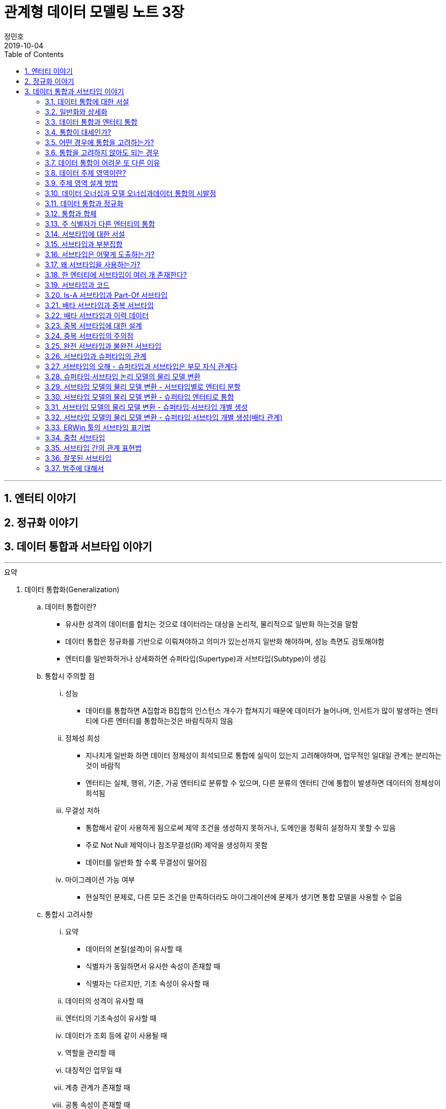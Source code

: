 = 관계형 데이터 모델링 노트 3장
정민호
2019-10-04
:jbake-last_updated: 2019-10-31
:jbake-type: post
:jbake-status: published
:jbake-tags: 데이터모델링, 책정리
:description: '데이터모델링 도서인 `관계형 데이터 모델링 노트 개정판` 책의 `3장 데이터 통합과 서브타입 이야기` 요약 및 정리
:jbake-og: {"image": "img/jdk/duke.jpg"}
:idprefix:
:toc:
:sectnums:

---
== 엔터티 이야기
== 정규화 이야기
== 데이터 통합과 서브타입 이야기
---

.요약
****

. 데이터 통합화(Generalization)
.. 데이터 통합이란?
* 유사한 성격의 데이터를 합치는 것으로 데이터라는 대상을 논리적, 물리적으로 일반화 하는것을 말함
* 데이터 통합은 정규화를 기반으로 이뤄져야하고 의미가 있는선까지 일반화 해야하며, 성능 측면도 검토해야함
* 엔터티를 일반화하거나 상세화하면 슈퍼타입(Supertype)과 서브타입(Subtype)이 생김

.. 통합시 주의할 점
... 성능
* 데이터를 통합하면 A집합과 B집합의 인스턴스 개수가 합쳐지기 때문에 데이터가 늘어나며, 인서트가 많이 발생하는 엔터티에 다른 엔터티를 통합하는것은 바람직하지 않음
... 정체성 희성
* 지나치게 일반화 하면 데이터 정체성이 희석되므로 통합에 실익이 있는지 고려해야하며, 업무적인 일대일 관계는 분리하는 것이 바람직
* 엔터티는 실체, 행위, 기준, 가공 엔터티로 분류할 수 있으며, 다른 분류의 엔터티 간에 통합이 발생하면 데이터의 정체성이 희석됨
... 무결성 저하
* 통합해서 같이 사용하게 됨으로써 제약 조건을 생성하지 못하거나, 도메인을 정확히 설정하지 못할 수 있음
* 주로 Not Null 제약이나 참조무결성(IR) 제약을 생성하지 못함
* 데이터를 일반화 할 수록 무결성이 떨어짐
... 마이그레이션 가능 여부
* 현실적인 문제로, 다른 모든 조건을 만족하더라도 마이그레이션에 문제가 생기면 통합 모델을 사용할 수 없음

.. 통합시 고려사항
... 요약
* 데이터의 본질(설격)이 유사할 때
* 식별자가 동일하면서 유사한 속성이 존재할 때
* 식별자는 다르지만, 기초 속성이 유사할 때
... 데이터의 성격이 유사할 때
... 엔터티의 기초속성이 유사할 때
... 데이터가 조회 등에 같이 사용될 때
... 역할을 관리할 때
... 대칭적인 업무일 때
... 계층 관계가 존재할 때
... 공통 속성이 존재할 때
... 배타 관계가 발생할 때
... 집계 엔터티의 집계 대상이 같을 때
... 비정규화를 수행할 때
... 일대일 관계일 때
... 유사한 종류의 데이터를 하나의 기준으로 만들 때
... 업무가 변경될 가능성이 많을 때


. 서브타입(Subtypes)
.. 서브타입이란
* 보통 서브타입이란 용어에는 슈퍼타입이 포함되어 있어서, 서브타입이라고만 표현해도 포괄적으로 슈퍼타입까지 포함됨
* 서브타입이란 서브타입 엔터티(Subtypes Entity)를 말하며, 엔터티를 통합하거나 상세화한 결과가 서브타입으로 이는 모델의 확장성을 좋게함
* 공통 속성은 슈퍼타입 엔터티에 속하고 고유 속성은 서브타입 엔터티에 속하며 고유 속성이 없는 서브타입(불완전(Incomplete) 서브타입)이 존재 할 수 있음
* 슈터타입과 서브 타입은 부모·자식 관계가 아니라 동등한 관계로 슈퍼타입과 서브타입을 하나의 인스턴스로 인식해야함
* 서브타입 엔터티 간의 관계는 일반적으로 상호 배타적(Exclusive)이지만, 간혹 포함적(Inclusive)일 때도 있음
* 데이터가 어떤 종류(집합)로 이루어졌는지를 한눈에 보여주기 위함
* 서브타입으로 도출된 엔터티는 핵심 엔터티일 가능성이 크므로 모델링시 심도있게 고민

.. 서브타입 도출 방법
... 유사한 성격의 엔터티를 모아서 슈퍼타입을 생성하는 방법(Roll-Up Supertypes)
* 두개 이상의 유사한 엔터티에서 공통 속성을 도출하는 방법이며, 엔터티 통합(일반화)라고 함
... 복잡한 엔터티를 분해해서 서브타입을 생성하는 방법(Break-Down Subtypes)
* 복잡한 하나의 엔터티에서 유사한 속성끼리 분류하는 방법이며, 엔터티 상세화 또는 논리화(Logicalization)라고 함
* 분류할 때 주요 속성부터 분석

.. 서브타입과 코드의 차이점
* 전체 집합의 성격을 파악하는 게 '서브타입'이고, 특정 속성의 성격을 파악하는게 '코드'

[width="70%", options="header"]
|====
|서브타입                           |코드
|전체 집합에 대한 부분집합을 표현    |특정 속성의 구분을 표현
|전체 집합의 성격을 파악	           |한 속성의 성격을 파악
|속한 속성이 여러 개 존재           |속한 속성이 거의 존재하지 않음
|한 엔터티에 하나만 존재            |한 엔터티에 여러 개 존재
|====

. 서브타입의 종류(Is-A, Part-Of)
.. Is-A 서브타입
* 인스턴스를 기준으로 묶으며, 서브타입과 연관
* 데이터를 일반화 하면 부분집합은 전체 집합과 '이다'(Is-A) 관계가 성립하며, 역으로 '전체 집합 중에 부분집합이 존재한다'는 관계도 성립
* 예) '개인고객(부분집합)은 고객(전체 집합)이다'는 관계가 성립하며, 역으로 '고객(전체 집합) 중에 개인고객(부분집합)이 존재한다'는 관계도 성립

.. Part-Of 서브타입
* 인스턴스를 기준으로 묶지 않으며, 수직분할(일대일 관계)과 연관
* 요소(속성)를 기준으로 묶을 수 있는데, 이 때 '일부'(Part-Of) 관계가 성립
* 예) '프로그램(부분집합)과 사용자매뉴얼(부분집합)은 소프트웨어(전체 집합)의 구성요소이다.'는 관계가 성립
* 예) '프로그램은 소프트웨어이다', '사용자매뉴얼은 소프트웨어이다' 와 같이 '이다'(Is-A)관계가 성립하지 못함
* 일대일(1:1) 관계를 서브타입으로 잘못 파악한 것이 아닌지 의심해 볼 것


. 서브타입 구분(배타, 중복, 완전, 불완전)
.. 배타 서브타입(Exclusive Subtype 또는 Disjoint Subtype)
* 배타 서브타입은 서브타입 부분집합 간에 중복이 발생하지 않는 서브타입
* 하나의 슈퍼타입 인스턴스는 단 하나의 서브타입과 관계(일대일 관계)가 발생하며, 전체 서브타입의 합은 슈퍼타입이 됨
* 상호 배타적이기 때문에 포함관계가 없어야함

.. 중복 서브타입(Inclusive Subtype 또는 Overlapping Subtype)
* 중복 서브타입은 서브타입 부분집합 간에 중복이 발생하는 서브타입
* 서브타입 A와 B가 있을 때 A에도 속하고 B에도 속하는 인스턴스가 있는 서브타입

.. 중복 서브타입 관리 방법
... 슈퍼타입 인스턴스와 서브타입 인스턴스가 일대일(1:1) 대응(논리적 관계비)
* 서브타입 인스턴스의 개수를 합하면 슈퍼타입 인스턴스의 개수와 동일
... 슈퍼타입 인스턴스와 서브타입 인스턴스가 일대다(1:M) 대응(논리적 관계비)
* 한 개의 슈퍼타입 인스턴스가 두 개의 서브타입 인스턴스와 대응
* 실체(사람)와 역할(고객, 개인고객, 사원)을 관리하는 엔터티를 구분하여 설계하는 방법을 고려해 볼 것

.. 배타 서브타입과 중복 서브타입 판단 기준
* 배타 서브타입과 중복 서브타입을 판단하는 기준은 특정 시점에 동시에 발생할 수 있는지 여부
* 배타 서브타입은 특정 시점에 중복이 발생하지 않으며, 중복 서브타입은 특정 시점에 중복이 발생할 수 있음
* 이력 데이터의 경우 현재 시점을 기준으로 서브타입 양쪽에 데이터가 있는지를 따지면 배타 서브타입인지 중복 서브타입인지 알 수 있음

.. 완전 서브타입(Complete Subtype)
* 완전 서브타입은 슈퍼타입의 모든 인스턴스가 최소한 하나의 서브타입 인스턴스와 관계가 존재하는 서브타입
* 일반적이고 대부분을 차지하며, 서브타입에 인스턴스가 생성될 때 서브타입에도 인스턴스가 생성되면 완전 서브타입

.. 불완전 서브타입(Incomplete Subtype)
* 불완전 서브타입은 슈퍼타입에만 인스턴스가 존재하고 서브타입에는 인스턴스가 존재하지 않는 서브타입
* 서브타입에 인스턴스가 생성될 때 서브타입에도 인스턴스가 생성되지 않으면 불완전 서브타입

.. 서브타입 구분(배타, 중복, 완전, 불완전)별 특성

[cols='^2, ^4, ^4' options="header"]
|====
|인스턴스 제약	|배타																	|중복
.3+^.^m|완전	|EC(Exclusive-Complete) 서브타입											|IC(Inclusive-Complete) 서브타입
				|- 슈퍼타입의 한 인스턴스는 하나의 서브타입 인스턴스와 관계 존재			|- 슈퍼타입의 한 인스턴스가 두 개 이상의 서브타입 인스턴스와 관계가 존재할 수 있음
				|- 슈퍼타입의 모든 인스턴스는 서브타입 인스턴스와 관계가 존재				|- 슈퍼타입의 모든 인스턴스는 서브타입 인스턴스와 관계가 존재
.3+^.^m|불완전	|EI(Exclusive-Incomplete) 서브타입										|II(Inclusive-Incomplete) 서브타입
				|- 슈퍼타입의 한 인스턴스는 하나의 서브타입 인스턴스와 관계 존재			|- 슈퍼타입의 한 인스턴스가 두 개 이상의 서브타입 인스턴스와 관계가 존재할 수 있음
				|- 슈퍼타입의 어떤 인스턴스는 서브타입의 인스턴스와 관계가 존재하지 않음	|- 슈퍼타입의 어떤 인스턴스는 서브타입의 인스턴스와 관계가 존재하지 않음
|====


. 슈퍼타입·서브타입 논리 모델의 물리 모델 변환 방법
.. 물리 모델로 변환시 고려 사항
* 성능(논리적인 판단, 조회 범위 및 횟수)
* 관리적인 측면
* 사용 결합도
* 통합 관점

.. 서브타입별로 엔터티 분할(타입1-분할)
* 서브타입마다 별도의 엔터티로 만드는 방법
* 서브타입별로 엔터티를 각자 생성한 후에, 슈퍼타입의 주 식별자를 포함한 속성 전부를 양쪽 엔터티에 추가
* 주 식별자의 값이 중복되면 안되므로 이를 체크하기 위한 로직 또는 엔터티가 필요함


.. 슈퍼타입 엔터티 하나로 통합(타입2-통합)
* 슈퍼타입에 서브타입을 통합하는 방법
* 각 서브타입에 속하는 속성을 슈퍼타입에 포함시키고, 서브타입을 삭제해 슈퍼타입만 남김
* 각 서브타입을 슈퍼타입으로 포함시킴으로써 서브타인간 식별할 수 있는 속성이 추가되어야하고, 속성의 널(Null) 값이 많이 발생되므로 이를 체크하기 위한 Check 제약이 필요함


.. 슈퍼타입 엔터티와 개별 서브타입 엔터티로 분할(타입3-혼합)
* 슈퍼타입과 개별 서브타입을 별도의 엔터티로 분할하는 방법
* 슈퍼타입·서브타입 논리 모델 구조가 그대로 물리 모델로 변환되며, 이 때 두가지 방법이 있음
... 슈퍼타입과 서브타입의 관계가 일대일(1:1) 관계
... 슈퍼타입과 서브타입의 관계가 배타(Arc) 관계
* 모델 구조적으로도 직관적이라 실무에서 주로 사용되는 모델이
* 하지만 서브타입은 서로 배타적이어야하며(배타 서브타입), 모든 서브타입의 합집합이 전체 집합이 돼야 한다(완전 서브타입)는 서브타입의 일반적인 정의를 표현한 최적을 모델은 아님
* 이 모델에서는 서브타입이 상위 엔터티의 성격을 지니며, 슈퍼타입의 주 식별자 값을 체크하기 위해 트리거가 필요함
* 장점으로 모델 구조가 일종의 제약 역할을 하여 데이터를 더욱 정확하게 관리한다는 점
* 단점으로 참조 무결성 제약을 생성할 수 없다는 점과 주 식별자 값을 생성하기 어려워 지고, 채번하기 복잡하다는 점




.. 서브타입 모델을 물리 모델로 변활할 때의 선택 기준
... 서브타입별로 엔터티 분할(타입1-분할)
.... 선택기준
* 서브타입별 업무가 서로 독립적일 때
* 서브타입별 속성/관계가 많이 다를 때
* 서브타입별 주 식별자가 상호 배타적이 아닐 때
* 모든 서브타입을 동시에 조회하는 경우가 드물 때
* 서브타입이 업무적으로 서로 약 결합(Loosely Coupled) 관계일 때
.... 장점
* 엔터티의 속성이 근본적으로 구분되므로 엔터티를 명확하게 관리할 수 있음
* 대부분의 조회 요건이 개별 서브타입을 사용할 때 효율적
* 각 엔터티에 해당하는 업무에 대해 상호 영향을 미치지 않고(Loosely Coupled) 처리할 수 있음
* 즉 정규직사원 엔터티에 속성을 추가할 때 계약직사원 엔터티에 영향을 끼치지 않음
* 각 엔터티의 크기가 줄어듦
* 슈퍼타입과 서브타입 엔터티의 조인이 필요 없으므로 성능 면에서 유리
* 널(Null) 값을 갖는 속성이 줄어듦
.... 단점
* 정규직 사원과 계약직 사원을 동시에 조회하는 요건이 있을 때(강 결합; Tightly Coupled)유니온이 발생하여 쿼리가 복잡해지고 성능 측면에서 불리해짐
* 사원유형코드 속성과 같이 서브타입을 구분하는 속성을 사용하면 처리하기 불편함
* 시퀀스나 채번 관리 엔터티를 사용해 주 식별자 값을 생성하기 복잡함
* 업무가 개별적으로 처리되더라도 데이터는 통합된 모습이 아니므로 DW(Data Warehouse) 등의 요건에 의해 조회가 복잡해질 수 있음
* 공통 속성이 개별 엔터티에 반복됨으로써 넓은 의미의 1정규형이 아님


... 슈퍼타입 엔터티 하나로 통합(타입2-통합)
.... 선택기준
* 서브타입별 고유 속성이 적을 때
* 속성이 지속적으로 늘어날 가능성이 작을 때
* 하나의 서브타입은 속성도 많고 업무도 중요하며, 나머지 서브타입은 속성도 적고 덜 중요할 때
* 서브타입 전체를 대상으로 하는 업무가 빈번할 때
* 데이터 건수가 많지 않을 때
* 업무가 중요하지 않을 때
* 서브타입의 중복 서브타입일 때
* 서브타입이 업무적으로 서로 강 결합(Tightly Coupled) 관계일 때
.... 장점
* 슈퍼타입과 서브타입 엔터티의 조인이 발생하지 않아 조회 쿼리가 단순해지며 성능이 좋아질 때가 많음
* 엔터티 수가 감소해 관리가 용이해짐
* 복잡한 관계가 없어져 모델이 단순해지기 때문에 ERD를 관리하기 수월함
* 전체 서브타입을 검색할 때 유니온이 발생하지 않아 성능 측면에서 효율적
.... 단점
* 엔터티의 속성 개수가 많아져 크기가 증가함
* 널(Null) 값이 존재하는 속성이 많아짐
* 업무가 추가되거나 변경되면 애플리케이션에 끼치는 영향이 커짐
* 업무 규칙을 모델에 표현하기 어려움
* 공통 속성만을 조회하는 요건이 빈번하거나 조회 범위가 넓으면 I/O가 많아져 성능이 나빠짐
* 엔터티의 정체성이 희성될 수 있음


... 슈퍼타입 엔터티와 개별 서브타입 엔터티로 분할(타입3-혼합)
.... 선택기준
업무 연관성이 있을 때::
* 서브타입이 업무적으로 서로 강 결합(Tightly Coupled) 관계일 때
주요 엔터티일 때::
* 업무의 변화가 빈번해 속성이 자주 추가될 때
* 중요 속성과 참고 속성으로 분리될 수 있을 때
공통 속성을 주로 사용할 때::
* 서브타입별 공통 속성을 대상으로 하는 업무가 빈번할 때
* 슈퍼타입의 조회가 빈번하고 조회 범위가 넓을 때
고유 속성이 많을 때::
* 서브타입별 고유 속성이 많을 때
* 공통 업무와 고유 업무가 다양하게 존재할 때
통합하면 속성 개수가 많아질 때::
* 통합(타입2)하면 속성 개수가 너무 많아질 때
트랜잭션을 분리할 때::
* 트랜잭션의 락을 방지하기 위해 엔터티를 분리해야 할 때
.... 장점
* 슈퍼타입 엔터티의 한 블록에 많은 인스턴스가 저장되므로 핵심 조회 요건의 성능이 좋아질 때가 많음
* 논리 모델과 유사한 구조이기 때문에 모델에 업무 규칙이 표현되므로 모델의 가독성이 높아짐
* 추가 업무로 생기는 애플리케이션의 변경 영향을 줄일 수 있음
* 집계나 DW의 요건을 만족할 가능성이 커짐(전사 차원에서 고려)
* 데이터 저장 공간을 가장 효율적으로 사용
.... 단점
* 조회 요건에 따라 조인이나 조인 후의 유니온 쿼리 등이 발생해 성능 효율이 떨어질 수 있음
* 여러 엔터티로 나뉘어 엔터티 개수가 늘어나며 관리가 어려워짐
* 배타, 중복, 완전, 불완전 서브타입의 종류에 따라 인스턴스를 발생시킬 때 혼성이 발생할 수 있음


. 중첩 서브타입(Nested Subtype)
* 중첩 서브타입은 서브타입 안에 다시 서브타입이 존재할 때 중첩 서브타입이라 하며, 물리적으로 구현되는 일은 적음
* 중첩 서브타입에는 중첩된 서브타입의 수 만큼 구분자가 필요함

.. 서브타입 간의 관계 관리 방법
... 슈퍼타입 엔터티에 재귀 관계 도출
* 관계가 어떤 관계인지 명확한 반면, 관계가 늘어나면 속성도 늘어나게 되는 유연하지 않은 모델

... 서브타입 엔터티 사이의 관계 도출
* 요건을 서브타입 엔터티 간의 관계로 관리하는 모델로 완전 서브타입 일 때만 사용할 수 있음
* 업무 규칙을 가장 구체적으로 관리할 수 있는 모델이지만, 여러 관계를 관리하려면 관계 속성이 계속 늘어나기 때문에 유연하지 않은 모델

... 슈퍼타입 엔터티에 별도의 관계 엔터티 도출
* 다대다(M:M) 재귀 관계를 관리하는 BOM(Bill Of Materials) 모델



****




---
=== 데이터 통합에 대한 서설
****
- o
****

==== d
* d







---
=== 일반화와 상세화
****
- o
****

==== d
* d







---
=== 데이터 통합과 엔터티 통합
****
- o
****

==== d
* d







---
=== 통합이 대세인가?
****
- o
****

==== d
* d







---
=== 어떤 경우에 통합을 고려하는가?
****
- o
****

==== d
* d







---
=== 통합을 고려하지 않아도 되는 경우
****
- o
****

==== d
* d







---
=== 데이터 통합이 어려운 또 다른 이유
****
- o
****

==== d
* d







---
=== 데이터 주제 영역이란?
****
- o
****

==== d
* d







---
=== 주제 영역 설계 방법
****
- o
****

==== d
* d







---
=== 데이터 오너십과 모델 오너십과데이터 통합의 시발점
****
- o
****

==== d
* d







---
=== 데이터 통합과 정규화
****
- o
****

==== d
* d







---
=== 통합과 합체
****
- o
****

==== d
* d







---
=== 주 식별자가 다른 엔터티의 통합
****
- o
****

==== d
* d







---
=== 서브타입에 대한 서설
****
- o
****

==== d
* d







---
=== 서브타입과 부분집합
****
- o
****

==== d
* d







---
=== 서브타입은 어떻게 도출하는가?
****
- o
****

==== d
* d







---
=== 왜 서브타입을 사용하는가?
****
- o
****

==== d
* d







---
=== 한 엔터티에 서브타입이 여러 개 존재한다?
****
- o
****

==== d
* d







---
=== 서브타입과 코드
****
- o
****

==== d
* d







---
=== Is-A 서브타입과 Part-Of 서브타입
****
- o
****

==== d
* d







---
=== 배타 서브타입과 중복 서브타입
****
- o
****

==== d
* d







---
=== 배타 서브타입과 이력 데이터
****
- o
****

==== d
* d







---
=== 중복 서브타입에 대한 설계
****
- o
****

==== d
* d







---
=== 중복 서브타입의 주의점
****
- o
****

==== d
* d







---
=== 완전 서브타입과 불완전 서브타입
****
- o
****

==== d
* d







---
=== 서브타입과 슈퍼타입의 관계
****
- o
****

==== d
* d







---
=== 서브타입의 오해 - 슈퍼타입과 서브타입은 부모 자식 관계다
****
- o
****

==== d
* d







---
=== 슈퍼타입·서브타입 논리 모델의 물리 모델 변환
****
- o
****

==== d
* d







---
=== 서브타입 모델의 물리 모델 변환 - 서브타입별로 엔터티 분할
****
- o
****

==== d
* d







---
=== 서브타입 모델의 물리 모델 변환 - 슈퍼타입 엔터티로 통합
****
- o
****

==== d
* d







---
=== 서브타입 모델의 물리 모델 변환 - 슈퍼타입·서브타입 개별 생성
****
- o
****

==== d
* d







---
=== 서브타입 모델의 물리 모델 변환 - 슈퍼타입·서브타입 개별 생성(배타 관계)
****
- o
****

==== d
* d







---
=== ERWin 툴의 서브타입 표기법
****
- o
****

==== d
* d







---
=== 중첩 서브타입
****
- o
****

==== d
* d







---
=== 서브타입 간의 관계 표현법
****
- o
****

==== d
* d







---
=== 잘못된 서브타입
****
- o
****

==== d
* d







---
=== 범주에 대해서
****
- o
****

==== d
* d







---